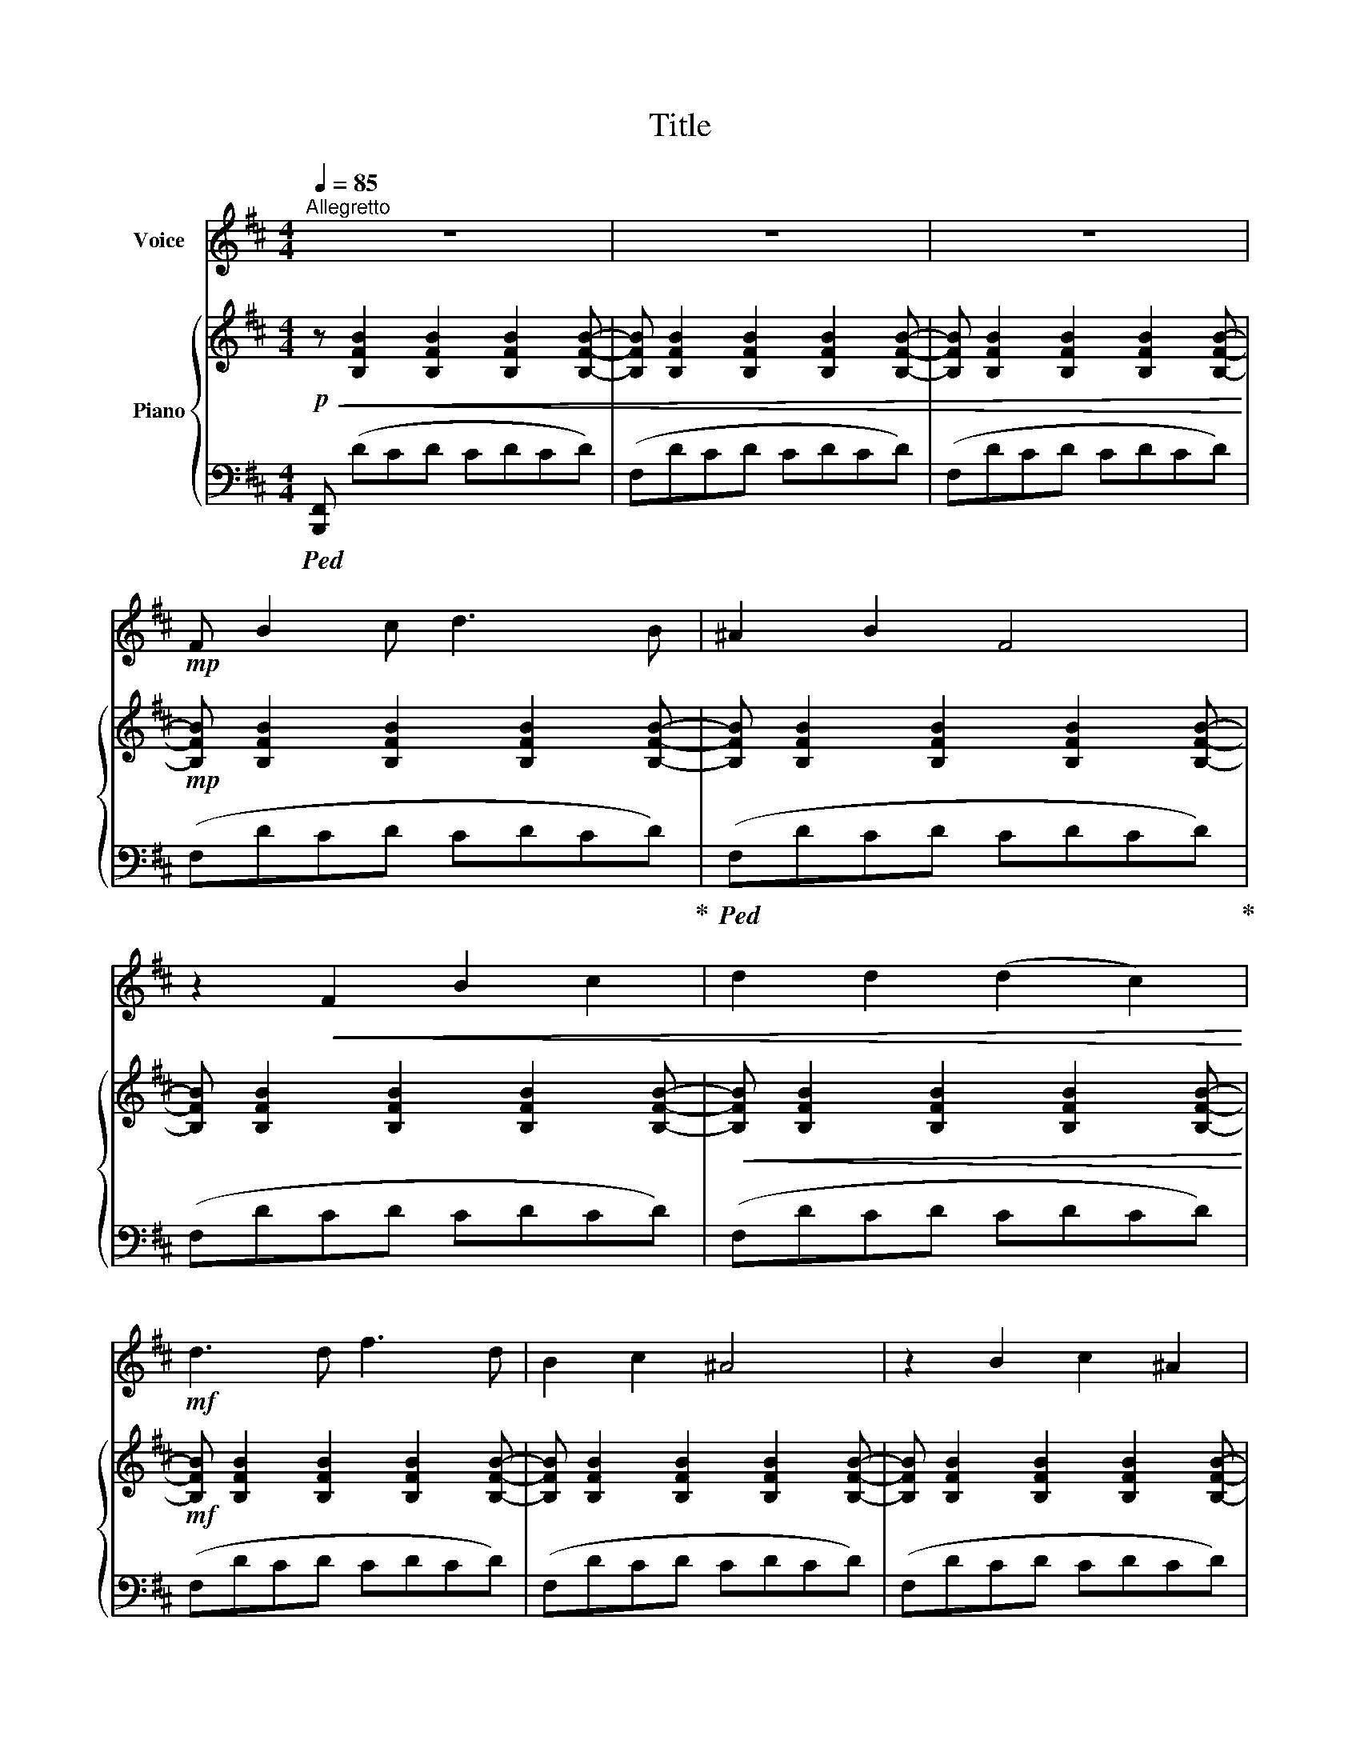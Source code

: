X:1
T:Title
%%score 1 { ( 2 4 ) | 3 }
L:1/8
Q:1/4=85
M:4/4
K:D
V:1 treble nm="Voice"
V:2 treble nm="Piano"
V:4 treble 
V:3 bass 
V:1
"^Allegretto" z8 | z8 | z8 |!mp! F B2 c d3 B | ^A2 B2 F4 | z2!<(! F2 B2 c2 | d2 d2 (d2 c2)!<)! | %7
!mf! d3 d f3 d | B2 c2 ^A4 | z2 B2 c2 ^A2 | B2 B2 (B2 ^A2) | z2 B2 c2 d2 | (dc) B2 ^A4 | %13
!<(! z2 d2 e2 f2 | g2 g2 g2 f2!<)! |!f! g2 f e (dc) B2 | (ed) c2 (BA) G2 |!>(! F2 d2 c2 B2 | %18
 ^A2 B2!>)!!mp! !fermata!F4 | z8 | z8 |!mf! F2 B c d3 B | ^A2 B2 F4 | z2 F2 B2 c2 | d2 d2 (d2 c2) | %25
 d2 e2 f3 d | B2 c2 ^A4 | z2 B2 c3 ^A | B2 B2 (B2 ^A2) | z2 B2 c2 d2 | (dc) B2 ^A4 | %31
 z2!<(! d2 e2 f2 | g2 g2 g2 f2!<)! |!f! g2 (fe) (dc) B2 | (ed) c2 (BA) G2 |!>(! F2 d2 c2 B2 | %36
 ^A2 B2!>)!!mp! !fermata!F4 | z8 | z8 |!mf! F B c d (dc) B2 | ^A2 B2 F4 | z2 F2 B2 c2 | %42
 d3 d d2 c2 | d3 d f3 d | B2 c2 ^A4 | z2 B2 c3 ^A | B2 B2 (B2 ^A2) | z2 d2 e2 f2 | g2 g2 g2 f2 | %49
 g2 f2 (ed) c B |!<(! g2 g2 g2 f2 | g2 f e (dc) B2!<)! |!ff! e2 d2 (cB) A G | F2 d2 c2 B2 | %54
 ^A2 B2!mp! !fermata!F4 | z8 | z8 |!f! f2 B B F2 d2 | c3 c B4 | f2 B B F2 d2 | c3 c !fermata!B4 | %61
 z8 |] %62
V:2
!p!!<(! z [B,FB]2 [B,FB]2 [B,FB]2 [B,FB]- | [B,FB] [B,FB]2 [B,FB]2 [B,FB]2 [B,FB]- | %2
 [B,FB] [B,FB]2 [B,FB]2 [B,FB]2 [B,FB]-!<)! |!mp! [B,FB] [B,FB]2 [B,FB]2 [B,FB]2 [B,FB]- | %4
 [B,FB] [B,FB]2 [B,FB]2 [B,FB]2 [B,FB]- | [B,FB] [B,FB]2 [B,FB]2 [B,FB]2 [B,FB]- | %6
!<(! [B,FB] [B,FB]2 [B,FB]2 [B,FB]2 [B,FB]-!<)! |!mf! [B,FB] [B,FB]2 [B,FB]2 [B,FB]2 [B,FB]- | %8
 [B,FB] [B,FB]2 [B,FB]2 [B,FB]2 [B,FB]- | [B,FB] [B,FB]2 [B,FB]2 [B,FB]2 [B,FB]- | %10
!<(! [B,FB] [B,FB]2 [B,FB]2 [B,FB]2 [B,FB]-!<)! | [B,FB] [B,FB]2 [B,FB]2 [B,FB]2 [B,FB]- | %12
 [B,FB] [B,FB]2 [B,FB]2 [B,FB]2 [B,FB]- |!<(! [B,FB] [B,FB]2 [B,FB]2 [B,FB]2 [B,FB]- | %14
 [B,FB] [B,FB]2 [B,FB]2 [B,FB]2 [B,FB]-!<)! |!f! [B,FB] [B,FB]2 [B,FB]2 [B,FB]2 [B,FB]- | %16
 [B,FB] [B,FB]2 [B,FB]2 [B,FB]2 [B,FB]- | [B,FB] [B,FB]2 [B,FB]2 [B,FB]2 [B,FB]- | %18
 [B,FB] [B,FB]2 [B,FB] !fermata![CF^A]4 |!p! (B,FEF DFCF | B,FEF DFCF) |!<(! (B,FEF DFCF) | %22
 (B,FEF DFCF)!<)! |!mf! (B,FEF DFCF) | (B,FEF DFCF) | (B,FEF DFCF) | (B,FEF DFCF) | (B,FEF DFCF) | %28
 (B,FEF DFCF) | (B,FEF DFCF) | (B,FEF DFCF) |!<(! (B,FEF DFCF) | (B,FEF DFCF)!<)! | %33
!f! (B,FEF DFCF) | (B,FEF DFCF) |!>(! (B,FEF DFCF) | (B,FEF !fermata![^A,CF]4)!>)! | %37
!p! z (FEF DFCF | B,FEF DFCF) | (B,FEF DFCF) | (B,FEF DFCF) | (B,FEF DFCF) | (B,FEF DFCF) | %43
 (B,FEF DFCF) | (B,FEF DFCF) | (B,FEF DFCF) | (B,FEF DFCF) | (B,FEF DFCF) | (B,FEF DFCF) | %49
 (B,FEF DFCF) | (B,FEF DFCF) | (B,FEF DFCF) | (B,FEF DFCF) |!<(! (B,FEF DFCF)!<)! | %54
!ff! (B,FEF !fermata![^A,CF]4) |!mp! (B,FEF DFCF | B,FEF DFCF) | (B,FEF DFCF) | (B,FEF DFCF) | %59
 (B,FEF DFCF) | (B,FEF DFCF) | !fermata![B,DB]8 |] %62
V:3
!ped! [B,,,F,,] (DCD CDCD) | (F,DCD CDCD) | (F,DCD CDCD) | (F,DCD CDCD)!ped-up! | %4
!ped! (F,DCD CDCD)!ped-up! | (F,DCD CDCD) | (F,DCD CDCD) | (F,DCD CDCD) | (F,DCD CDCD) | %9
 (F,DCD CDCD) | (F,DCD CDCD) | (F,DCD CDCD) | (F,DCD CDCD) | (F,DCD CDCD) | (F,DCD CDCD) | %15
 (E,DCD CDB,C) | (E,CB,C A,B,G,A,) | (D,B,A,B, G,A,F,G,) | (C,F,^E,F,) !fermata!F,,4 | %19
 (D,,B,,A,,B,, A,,B,,A,,B,,) | (D,,B,,A,,B,, A,,B,,A,,B,,) | (D,,B,,A,,B,, A,,B,,A,,B,,) | %22
 (D,,B,,A,,B,, A,,B,,A,,B,,) | (D,,B,,A,,B,, A,,B,,A,,B,,) | (D,,B,,A,,B,, A,,B,,A,,B,,) | %25
 (D,,B,,A,,B,, A,,B,,A,,B,,) | (D,,B,,A,,B,, A,,B,,A,,B,,) | (D,,B,,A,,B,, A,,B,,A,,B,,) | %28
 (D,,B,,A,,B,, A,,B,,A,,B,,) | (D,,B,,A,,B,, A,,B,,A,,B,,) | (D,,B,,A,,B,, A,,B,,A,,B,,) | %31
 (D,,B,,A,,B,, A,,B,,A,,B,,) | (D,,B,,A,,B,, A,,B,,A,,B,,) | (E,,D,C,D, C,D,B,,C,) | %34
 (E,,C,B,,C, A,,B,,G,,A,,) | (D,,B,,A,,B,, G,,A,,F,,G,,) | (C,,F,,^E,,F,, !fermata!F,,,4) | %37
 (D,,B,,A,,B,, A,,B,,A,,B,,) | (D,,B,,A,,B,, A,,B,,A,,B,,) | (D,,B,,A,,B,, A,,B,,A,,B,,) | %40
 (D,,B,,A,,B,, A,,B,,A,,B,,) | (D,,B,,A,,B,, A,,B,,A,,B,,) | (D,,B,,A,,B,, A,,B,,A,,B,,) | %43
 (D,,B,,A,,B,, A,,B,,A,,B,,) | (D,,B,,A,,B,, A,,B,,A,,B,,) | (D,,B,,A,,B,, A,,B,,A,,B,,) | %46
 (D,,B,,A,,B,, A,,B,,A,,B,,) | (D,,B,,A,,B,, A,,B,,A,,B,,) | (D,,B,,A,,B,, A,,B,,A,,B,,) | %49
 (D,,B,,A,,B,, A,,B,,A,,B,,) | (D,,B,,A,,B,, A,,B,,A,,B,,) | (E,,D,C,D, C,D,B,,C,) | %52
 (E,,C,B,,C, A,,B,,G,,A,,) | (D,,B,,A,,B,, G,,A,,F,,G,,) | (C,,F,,^E,,F,, !fermata!F,,,4) | %55
 (D,,B,,A,,B,, A,,B,,A,,B,,) | (D,,B,,A,,B,, A,,B,,A,,B,,) | (D,,B,,A,,B,, A,,B,,A,,B,,) | %58
 (D,,B,,A,,B,, A,,B,,A,,B,,) | (D,,B,,A,,B,, A,,B,,A,,B,,) | (D,,B,,A,,B,, A,,B,,A,,B,,) | %61
 !fermata![B,,,F,,B,,]8 |] %62
V:4
 x8 | x8 | x8 | x8 | x8 | x8 | x8 | x8 | x8 | x8 | x8 | x8 | x8 | x8 | x8 | x8 | x8 | x8 | x8 | %19
 x8 | x8 | x8 | x8 | x8 | x8 | x8 | x8 | x8 | x8 | x8 | x8 | x8 | x8 | x8 | x8 | x8 | x8 | B,8 | %38
 B,8 | x8 | x8 | x8 | x8 | x8 | x8 | x8 | x8 | x8 | x8 | x8 | x8 | x8 | x8 | x8 | x8 | x8 | x8 | %57
 x8 | x8 | x8 | x8 | x8 |] %62

